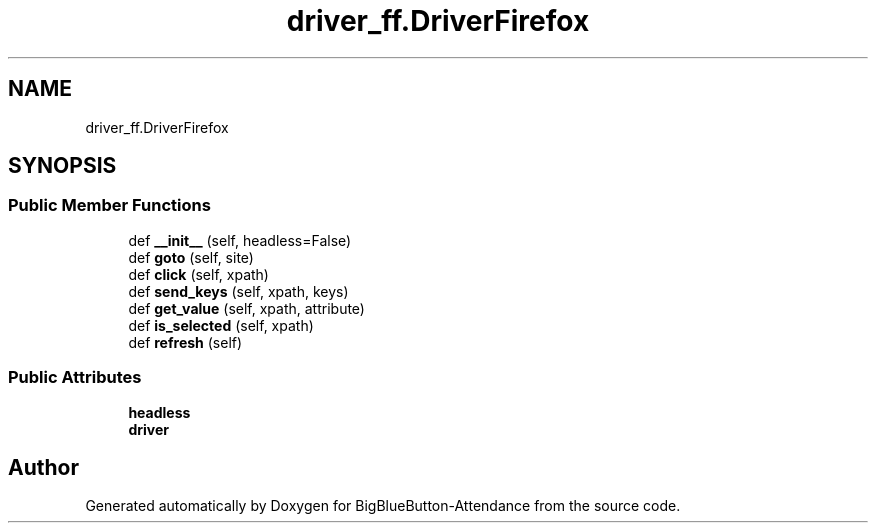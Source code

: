 .TH "driver_ff.DriverFirefox" 3 "Tue Jun 2 2020" "Version 1.0" "BigBlueButton-Attendance" \" -*- nroff -*-
.ad l
.nh
.SH NAME
driver_ff.DriverFirefox
.SH SYNOPSIS
.br
.PP
.SS "Public Member Functions"

.in +1c
.ti -1c
.RI "def \fB__init__\fP (self, headless=False)"
.br
.ti -1c
.RI "def \fBgoto\fP (self, site)"
.br
.ti -1c
.RI "def \fBclick\fP (self, xpath)"
.br
.ti -1c
.RI "def \fBsend_keys\fP (self, xpath, keys)"
.br
.ti -1c
.RI "def \fBget_value\fP (self, xpath, attribute)"
.br
.ti -1c
.RI "def \fBis_selected\fP (self, xpath)"
.br
.ti -1c
.RI "def \fBrefresh\fP (self)"
.br
.in -1c
.SS "Public Attributes"

.in +1c
.ti -1c
.RI "\fBheadless\fP"
.br
.ti -1c
.RI "\fBdriver\fP"
.br
.in -1c

.SH "Author"
.PP 
Generated automatically by Doxygen for BigBlueButton-Attendance from the source code\&.
